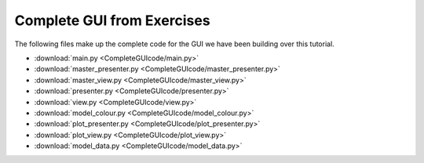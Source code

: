 .. _CompleteGUI:

===========================
Complete GUI from Exercises
===========================

The following files make up the complete code for the GUI we have been building over this tutorial.

- :download:`main.py <CompleteGUIcode/main.py>`
- :download:`master_presenter.py <CompleteGUIcode/master_presenter.py>`
- :download:`master_view.py <CompleteGUIcode/master_view.py>`
- :download:`presenter.py <CompleteGUIcode/presenter.py>`
- :download:`view.py <CompleteGUIcode/view.py>`
- :download:`model_colour.py <CompleteGUIcode/model_colour.py>`
- :download:`plot_presenter.py <CompleteGUIcode/plot_presenter.py>`
- :download:`plot_view.py <CompleteGUIcode/plot_view.py>`
- :download:`model_data.py <CompleteGUIcode/model_data.py>`
